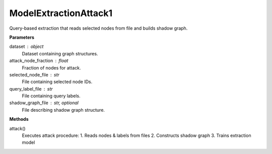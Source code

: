ModelExtractionAttack1
======================

Query-based extraction that reads selected nodes from file and builds shadow graph.

**Parameters**

dataset : object
    Dataset containing graph structures.
attack_node_fraction : float
    Fraction of nodes for attack.
selected_node_file : str
    File containing selected node IDs.
query_label_file : str
    File containing query labels.
shadow_graph_file : str, optional
    File describing shadow graph structure.

**Methods**

attack()
    Executes attack procedure:
    1. Reads nodes & labels from files
    2. Constructs shadow graph
    3. Trains extraction model